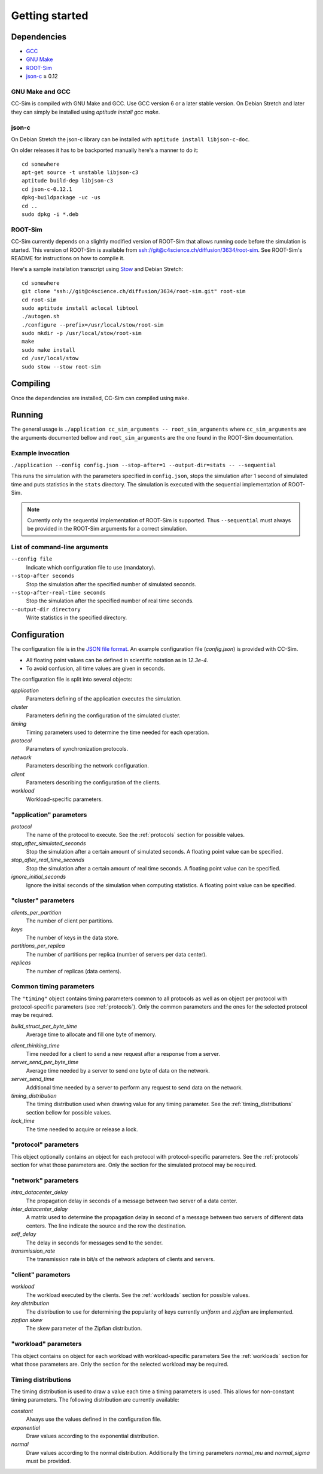 Getting started
===============


Dependencies
------------

* `GCC <https://gcc.gnu.org/>`_
* `GNU Make <https://www.gnu.org/software/make/manual/make.html>`_
* `ROOT-Sim <https://github.com/HPDCS/ROOT-Sim>`_
* `json-c <https://github.com/json-c/json-c/wiki>`_ ≥ 0.12


GNU Make and GCC
""""""""""""""""

CC-Sim is compiled with GNU Make and GCC. Use GCC version 6 or a later stable
version. On Debian Stretch and later they can simply be installed using
`aptitude install gcc make`.


json-c
""""""

On Debian Stretch the json-c library can be installed with ``aptitude install
libjson-c-doc``.

On older releases it has to be backported manually here's a manner to do it::

    cd somewhere
    apt-get source -t unstable libjson-c3
    aptitude build-dep libjson-c3
    cd json-c-0.12.1
    dpkg-buildpackage -uc -us
    cd ..
    sudo dpkg -i *.deb


ROOT-Sim
""""""""

CC-Sim currently depends on a slightly modified version of ROOT-Sim that allows
running code before the simulation is started. This version of ROOT-Sim is
available from ssh://git@c4science.ch/diffusion/3634/root-sim. See ROOT-Sim's
README for instructions on how to compile it.

Here's a sample installation transcript using
`Stow <https://www.gnu.org/software/stow/>`_ and Debian Stretch::

    cd somewhere
    git clone "ssh://git@c4science.ch/diffusion/3634/root-sim.git" root-sim
    cd root-sim
    sudo aptitude install aclocal libtool
    ./autogen.sh
    ./configure --prefix=/usr/local/stow/root-sim
    sudo mkdir -p /usr/local/stow/root-sim
    make
    sudo make install
    cd /usr/local/stow
    sudo stow --stow root-sim


Compiling
---------

Once the dependencies are installed, CC-Sim can compiled using ``make``.


Running
-------

The general usage is ``./application cc_sim_arguments -- root_sim_arguments``
where ``cc_sim_arguments`` are the arguments documented bellow and
``root_sim_arguments`` are the one found in the ROOT-Sim documentation.

Example invocation
""""""""""""""""""

``./application --config config.json --stop-after=1 --output-dir=stats -- --sequential``

This runs the simulation with the parameters specified in ``config.json``,
stops the simulation after 1 second of simulated time and puts statistics in the
``stats`` directory. The simulation is executed with the sequential
implementation of ROOT-Sim.

.. note::

    Currently only the sequential implementation of ROOT-Sim is supported. Thus
    ``--sequential`` must always be provided in the ROOT-Sim arguments for a
    correct simulation.

List of command-line arguments
""""""""""""""""""""""""""""""

``--config file``
    Indicate which configuration file to use (mandatory).

``--stop-after seconds``
    Stop the simulation after the specified number of simulated seconds.

``--stop-after-real-time seconds``
    Stop the simulation after the specified number of real time seconds.

``--output-dir directory``
    Write statistics in the specified directory.


Configuration
-------------

The configuration file is in the `JSON file format <http://json.org/>`_. An
example configuration file (`config.json`) is provided with CC-Sim.

* All floating point values can be defined in scientific notation as in `12.3e-4`.
* To avoid confusion, all time values are given in seconds.

The configuration file is split into several objects:

`application`
    Parameters defining of the application executes the simulation.

`cluster`
    Parameters defining the configuration of the simulated cluster.

`timing`
    Timing parameters used to determine the time needed for each operation.

`protocol`
    Parameters of synchronization protocols.

`network`
    Parameters describing the network configuration.

`client`
    Parameters describing the configuration of the clients.

`workload`
    Workload-specific parameters.


"application" parameters
""""""""""""""""""""""""

`protocol`
    The name of the protocol to execute. See the :ref:`protocols` section for
    possible values.

`stop_after_simulated_seconds`
    Stop the simulation after a certain amount of simulated seconds. A floating
    point value can be specified.

`stop_after_real_time_seconds`
    Stop the simulation after a certain amount of real time seconds. A floating
    point value can be specified.

`ignore_initial_seconds`
    Ignore the initial seconds of the simulation when computing statistics. A
    floating point value can be specified.

"cluster" parameters
""""""""""""""""""""

`clients_per_partition`
    The number of client per partitions.

`keys`
    The number of keys in the data store.

`partitions_per_replica`
    The number of partitions per replica (number of servers per data center).

`replicas`
    The number of replicas (data centers).

.. _common_timing_parameters:

Common timing parameters
""""""""""""""""""""""""

The ``"timing"`` object contains timing parameters common to all protocols as
well as on object per protocol with protocol-specific parameters (see
:ref:`protocols`). Only the common parameters and the ones for the selected
protocol may be required.

`build_struct_per_byte_time`
    Average time to allocate and fill one byte of memory.

.. _timing_client_thinking_time:

`client_thinking_time`
    Time needed for a client to send a new request after a response from a server.

`server_send_per_byte_time`
    Average time needed by a server to send one byte of data on the network.

`server_send_time`
    Additional time needed by a server to perform any request to send data on
    the network.

`timing_distribution`
    The timing distribution used when drawing value for any timing parameter.
    See the :ref:`timing_distributions` section bellow for possible values.

`lock_time`
    The time needed to acquire or release a lock.

"protocol" parameters
"""""""""""""""""""""

This object optionally contains an object for each protocol with
protocol-specific parameters. See the :ref:`protocols` section for what those
parameters are. Only the section for the simulated protocol may be required.

"network" parameters
""""""""""""""""""""

`intra_datacenter_delay`
    The propagation delay in seconds of a message between two server of a data center.

`inter_datacenter_delay`
    A matrix used to determine the propagation delay in second of a message
    between two servers of different data centers. The line indicate the source
    and the row the destination.

`self_delay`
    The delay in seconds for messages send to the sender.

`transmission_rate`
    The transmission rate in bit/s of the network adapters of clients and servers.

"client" parameters
"""""""""""""""""""

`workload`
    The workload executed by the clients. See the :ref:`workloads` section for
    possible values.

`key distribution`
    The distribution to use for determining the popularity of keys currently
    `uniform` and `zipfian` are implemented.

`zipfian skew`
    The skew parameter of the Zipfian distribution.

"workload" parameters
"""""""""""""""""""""

This object contains on object for each workload with workload-specific
parameters See the :ref:`workloads` section for what those parameters are. Only
the section for the selected workload may be required.

.. _timing_distributions:

Timing distributions
""""""""""""""""""""

The timing distribution is used to draw a value each time a timing parameters
is used. This allows for non-constant timing parameters. The following
distribution are currently available:

`constant`
    Always use the values defined in the configuration file.

`exponential`
    Draw values according to the exponential distribution.

`normal`
    Draw values according to the normal distribution. Additionally the timing
    parameters `normal_mu` and `normal_sigma` must be provided.

